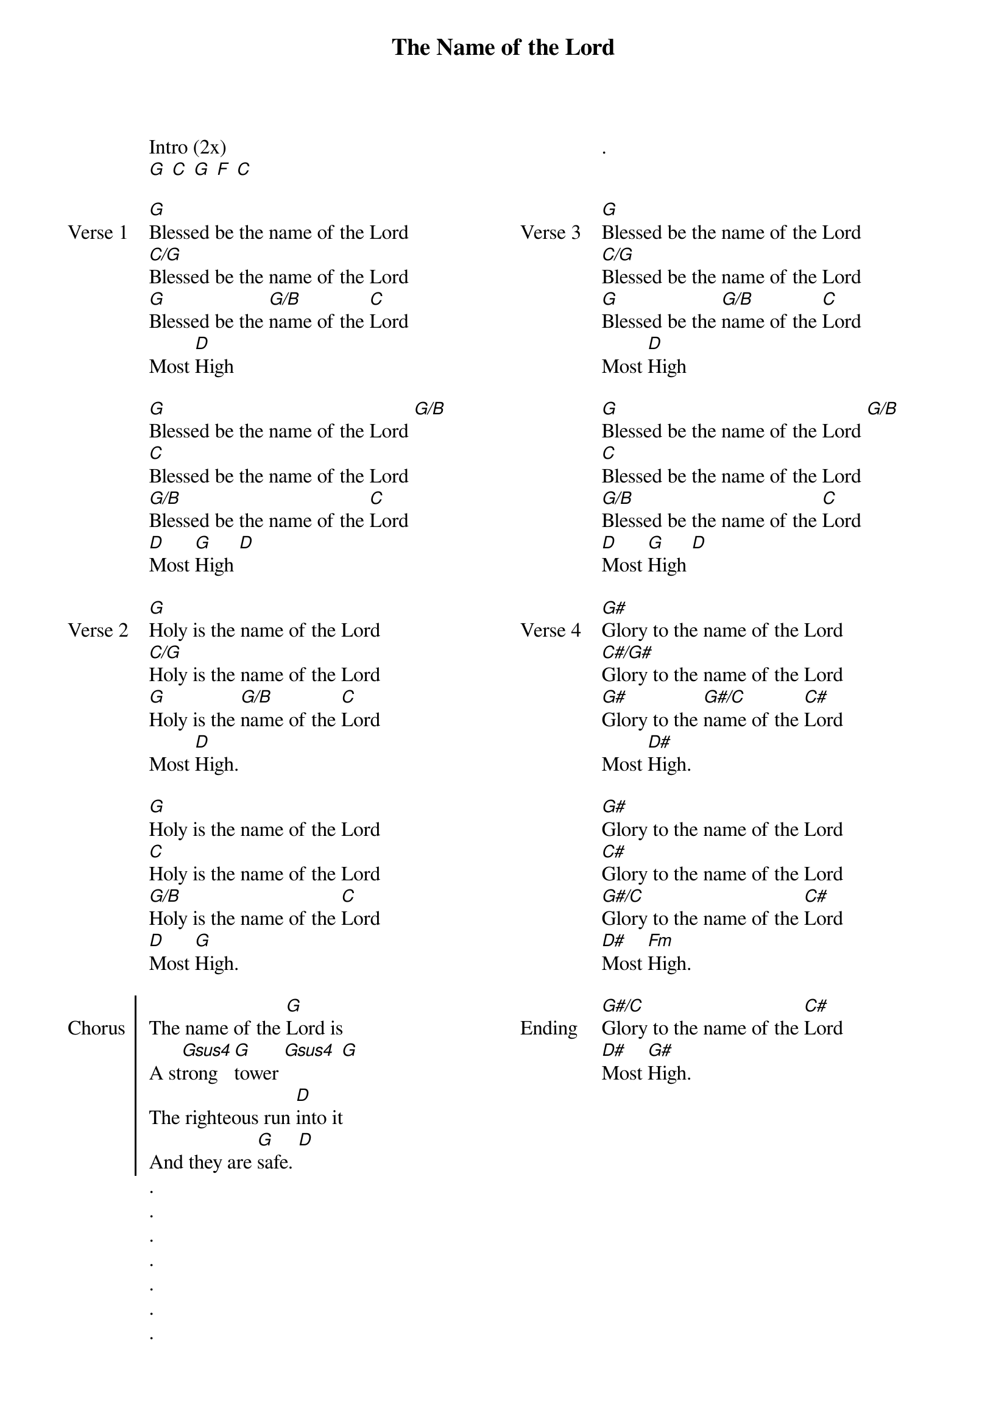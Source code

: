 {title: The Name of the Lord}
{ng}
{columns: 2}

Intro (2x)
[G] [C] [G] [F] [C]

{sov: Verse 1}
[G]Blessed be the name of the Lord
[C/G]Blessed be the name of the Lord
[G]Blessed be the [G/B]name of the [C]Lord
Most [D]High

[G]Blessed be the name of the Lord [G/B]
[C]Blessed be the name of the Lord
[G/B]Blessed be the name of the [C]Lord
[D]Most [G]High [D]
{eov}

{sov: Verse 2}
[G]Holy is the name of the Lord
[C/G]Holy is the name of the Lord
[G]Holy is the [G/B]name of the [C]Lord
Most [D]High.

[G]Holy is the name of the Lord
[C]Holy is the name of the Lord
[G/B]Holy is the name of the [C]Lord
[D]Most [G]High.
{eov}

{soc: Chorus}
The name of the [G]Lord is
A st[Gsus4]rong [G]tower [Gsus4] [G]
The righteous run [D]into it
And they are [G]safe. [D]
{eoc}
.
.
.
.
.
.
.
.


{sov: Verse 3}
[G]Blessed be the name of the Lord
[C/G]Blessed be the name of the Lord
[G]Blessed be the [G/B]name of the [C]Lord
Most [D]High

[G]Blessed be the name of the Lord [G/B]
[C]Blessed be the name of the Lord
[G/B]Blessed be the name of the [C]Lord
[D]Most [G]High [D]
{eov}

{sov: Verse 4}
[G#]Glory to the name of the Lord
[C#/G#]Glory to the name of the Lord
[G#]Glory to the [G#/C]name of the [C#]Lord
Most [D#]High.

[G#]Glory to the name of the Lord
[C#]Glory to the name of the Lord
[G#/C]Glory to the name of the [C#]Lord
[D#]Most [Fm]High.
{eov}

{sov: Ending}
[G#/C]Glory to the name of the [C#]Lord
[D#]Most [G#]High.
{eov}